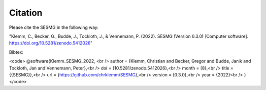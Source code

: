 Citation
*************************************************

Please cite the SESMG in the following way:

"Klemm, C., Becker, G., Budde, J., Tockloth, J., & Vennemann, P. (2022). SESMG (Version 0.3.0) [Computer software]. https://doi.org/10.5281/zenodo.5412026"

Bibtex:

<code> 
@software{Klemm_SESMG_2022, <br />
author = {Klemm, Christian and Becker, Gregor and Budde, Janik and Tockloth, Jan and Vennemann, Peter},<br />
doi = {10.5281/zenodo.5412026},<br />
month = {8},<br />
title = {{SESMG}},<br />
url = {https://github.com/chrklemm/SESMG},<br />
version = {0.3.0},<br />
year = {2022}<br />
}
</code>

